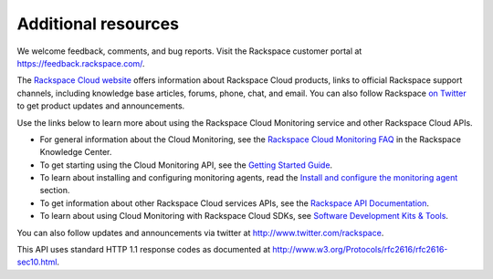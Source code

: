 Additional resources
~~~~~~~~~~~~~~~~~~~~~~

We welcome feedback, comments, and bug reports. Visit the Rackspace customer portal 
at https://feedback.rackspace.com/.

The `Rackspace Cloud website`_ offers information about Rackspace Cloud products, 
links to official Rackspace support channels, including knowledge base articles, 
forums, phone, chat, and email.  You can also follow Rackspace `on Twitter`_ to get 
product updates and announcements. 

Use the links below to learn more about using the Rackspace Cloud Monitoring service and 
other Rackspace Cloud APIs.


- For general information about the Cloud Monitoring, see the `Rackspace Cloud Monitoring FAQ`_ 
  in the Rackspace Knowledge Center.
  
- To get starting using the Cloud Monitoring API, see the `Getting Started Guide`_.

- To learn about installing and configuring monitoring agents, read the 
  `Install and configure the monitoring agent <install_agent>`__ section.

- To get information about other Rackspace Cloud services APIs, see the
  `Rackspace API Documentation`_.

- To learn about using Cloud Monitoring with Rackspace Cloud SDKs, see `Software Development Kits & Tools`_.
  


You can also follow updates and announcements via twitter at
http://www.twitter.com/rackspace.

This API uses standard HTTP 1.1 response codes as documented at
http://www.w3.org/Protocols/rfc2616/rfc2616-sec10.html.

.. _Rackspace Cloud website: http://www.rackspace.com/cloud/

.. _on Twitter: http://www.twitter.com/rackspace
.. _Rackspace Cloud Monitoring FAQ: http://www.rackspace.com/knowledge_center/product-faq/cloud-monitoring
.. _Getting Started Guide: http://docs.rackspace.com/cm/api/v1.0/cm-getting-started/content/Introduction.html
.. _Rackspace API Documentation: https://developer.rackspace.com/docs/
.. _Software Development Kits & Tools: https://developer.rackspace.com/docs/#sdks